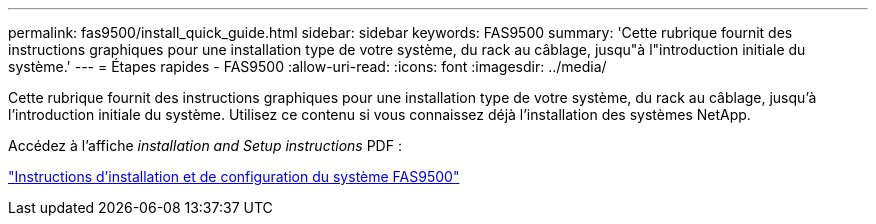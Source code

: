 ---
permalink: fas9500/install_quick_guide.html 
sidebar: sidebar 
keywords: FAS9500 
summary: 'Cette rubrique fournit des instructions graphiques pour une installation type de votre système, du rack au câblage, jusqu"à l"introduction initiale du système.' 
---
= Étapes rapides - FAS9500
:allow-uri-read: 
:icons: font
:imagesdir: ../media/


[role="lead"]
Cette rubrique fournit des instructions graphiques pour une installation type de votre système, du rack au câblage, jusqu'à l'introduction initiale du système. Utilisez ce contenu si vous connaissez déjà l'installation des systèmes NetApp.

Accédez à l'affiche _installation and Setup instructions_ PDF :

link:../media/PDF/June_2022_Rev-1_FAS9500_ISI.pdf["Instructions d'installation et de configuration du système FAS9500"^]
